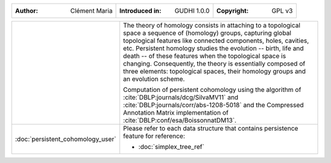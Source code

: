 =====================================  =====================================  =====================================
:Author: Clément Maria                 :Introduced in: GUDHI 1.0.0            :Copyright: GPL v3
=====================================  =====================================  =====================================

+---------------------------------------------+----------------------------------------------------------------------+
| .. image::                                  | The theory of homology consists in attaching to a topological space  |
|      img/3DTorus_poch.png                   | a sequence of (homology) groups, capturing global topological        |
|                                             | features like connected components, holes, cavities, etc. Persistent |
|                                             | homology studies the evolution -- birth, life and death -- of these  |
|                                             | features when the topological space is changing. Consequently, the   |
|                                             | theory is essentially composed of three elements: topological spaces,|
|                                             | their homology groups and an evolution scheme.                       |
|                                             |                                                                      |
|                                             | Computation of persistent cohomology using the algorithm of          |
|                                             | :cite:`DBLP:journals/dcg/SilvaMV11` and                              |
|                                             | :cite:`DBLP:journals/corr/abs-1208-5018` and the Compressed          |
|                                             | Annotation Matrix implementation of                                  |
|                                             | :cite:`DBLP:conf/esa/BoissonnatDM13`.                                |
|                                             |                                                                      |
+---------------------------------------------+----------------------------------------------------------------------+
|  :doc:`persistent_cohomology_user`          | Please refer to each data structure that contains persistence        |
|                                             | feature for reference:                                               |
|                                             |                                                                      |
|                                             | * :doc:`simplex_tree_ref`                                            |
+---------------------------------------------+----------------------------------------------------------------------+
